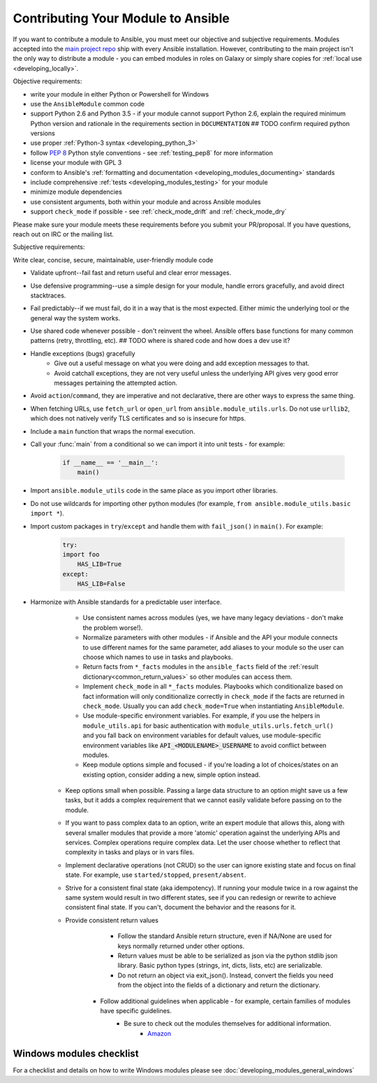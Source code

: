 .. _module_contribution:

===================================
Contributing Your Module to Ansible
===================================

If you want to contribute a module to Ansible, you must meet our objective and subjective requirements. Modules accepted into the `main project repo <https://github.com/ansible/ansible>`_ ship with every Ansible installation. However, contributing to the main project isn't the only way to distribute a module - you can embed modules in roles on Galaxy or simply share copies for :ref:`local use <developing_locally>`.

Objective requirements:

* write your module in either Python or Powershell for Windows
* use the ``AnsibleModule`` common code
* support Python 2.6 and Python 3.5 - if your module cannot support Python 2.6, explain the required minimum Python version and rationale in the requirements section in ``DOCUMENTATION`` ## TODO confirm required python versions
* use proper :ref:`Python-3 syntax <developing_python_3>`
* follow `PEP 8 <https://www.python.org/dev/peps/pep-0008/>`_ Python style conventions - see :ref:`testing_pep8` for more information
* license your module with GPL 3
* conform to Ansible's :ref:`formatting and documentation <developing_modules_documenting>` standards
* include comprehensive :ref:`tests <developing_modules_testing>` for your module
* minimize module dependencies
* use consistent arguments, both within your module and across Ansible modules
* support ``check_mode`` if possible - see :ref:`check_mode_drift` and :ref:`check_mode_dry`

Please make sure your module meets these requirements before you submit your PR/proposal. If you have questions, reach out on IRC or the mailing list.

Subjective requirements:

Write clear, concise, secure, maintainable, user-friendly module code

* Validate upfront--fail fast and return useful and clear error messages.
* Use defensive programming--use a simple design for your module, handle errors gracefully, and avoid direct stacktraces.
* Fail predictably--if we must fail, do it in a way that is the most expected. Either mimic the underlying tool or the general way the system works.
* Use shared code whenever possible - don't reinvent the wheel. Ansible offers base functions for many common patterns (retry, throttling, etc). ## TODO where is shared code and how does a dev use it?
* Handle exceptions (bugs) gracefully
    * Give out a useful message on what you were doing and add exception messages to that.
    * Avoid catchall exceptions, they are not very useful unless the underlying API gives very good error messages pertaining the attempted action.
* Avoid ``action``/``command``, they are imperative and not declarative, there are other ways to express the same thing.
* When fetching URLs, use ``fetch_url`` or ``open_url`` from ``ansible.module_utils.urls``. Do not use ``urllib2``, which does not natively verify TLS certificates and so is insecure for https.
* Include a ``main`` function that wraps the normal execution.
* Call your :func:`main` from a conditional so we can import it into unit tests - for example:

	.. code-block:: python

	    if __name__ == '__main__':
	        main()

* Import ``ansible.module_utils`` code in the same place as you import other libraries.
* Do not use wildcards for importing other python modules (for example, ``from ansible.module_utils.basic import *``).
* Import custom packages in ``try``/``except`` and handle them with ``fail_json()`` in ``main()``. For example:

	.. code-block:: python

	    try:
            import foo
	        HAS_LIB=True
	    except:
	        HAS_LIB=False



* Harmonize with Ansible standards for a predictable user interface.
	* Use consistent names across modules (yes, we have many legacy deviations - don't make the problem worse!).
	* Normalize parameters with other modules - if Ansible and the API your module connects to use different names for the same parameter, add aliases to your module so the user can choose which names to use in tasks and playbooks.
	* Return facts from ``*_facts`` modules in the ``ansible_facts`` field of the :ref:`result dictionary<common_return_values>` so other modules can access them.
	* Implement ``check_mode`` in all ``*_facts`` modules. Playbooks which conditionalize based on fact information will only conditionalize correctly in ``check_mode`` if the facts are returned in ``check_mode``. Usually you can add ``check_mode=True`` when instantiating ``AnsibleModule``.
	* Use module-specific environment variables. For example, if you use the helpers in ``module_utils.api`` for basic authentication with ``module_utils.urls.fetch_url()`` and you fall back on environment variables for default values, use module-specific environment variables like :code:`API_<MODULENAME>_USERNAME` to avoid conflict between modules.
	* Keep module options simple and focused - if you're loading a lot of choices/states on an existing option, consider adding a new, simple option instead.
    * Keep options small when possible. Passing a large data structure to an option might save us a few tasks, but it adds a complex requirement that we cannot easily validate before passing on to the module.
    * If you want to pass complex data to an option, write an expert module that allows this, along with several smaller modules that provide a more 'atomic' operation against the underlying APIs and services. Complex operations require complex data. Let the user choose whether to reflect that complexity in tasks and plays or in  vars files.
    * Implement declarative operations (not CRUD) so the user can ignore existing state and focus on final state. For example, use ``started/stopped``, ``present/absent``.
    * Strive for a consistent final state (aka idempotency). If running your module twice in a row against the same system would result in two different states, see if you can redesign or rewrite to achieve consistent final state. If you can't, document the behavior and the reasons for it.
    * Provide consistent return values
		* Follow the standard Ansible return structure, even if NA/None are used for keys normally returned under other options.
		* Return values must be able to be serialized as json via the python stdlib json library. Basic python types (strings, int, dicts, lists, etc) are serializable.  
		* Do not return an object via exit_json(). Instead, convert the fields you need from the object into the fields of a dictionary and return the dictionary.
	* Follow additional guidelines when applicable - for example, certain families of modules have specific guidelines.
	    * Be sure to check out the modules themselves for additional information.
		        * `Amazon <https://github.com/ansible/ansible/blob/devel/lib/ansible/modules/cloud/amazon/GUIDELINES.md>`_


Windows modules checklist
=========================

For a checklist and details on how to write Windows modules please see :doc:`developing_modules_general_windows`
